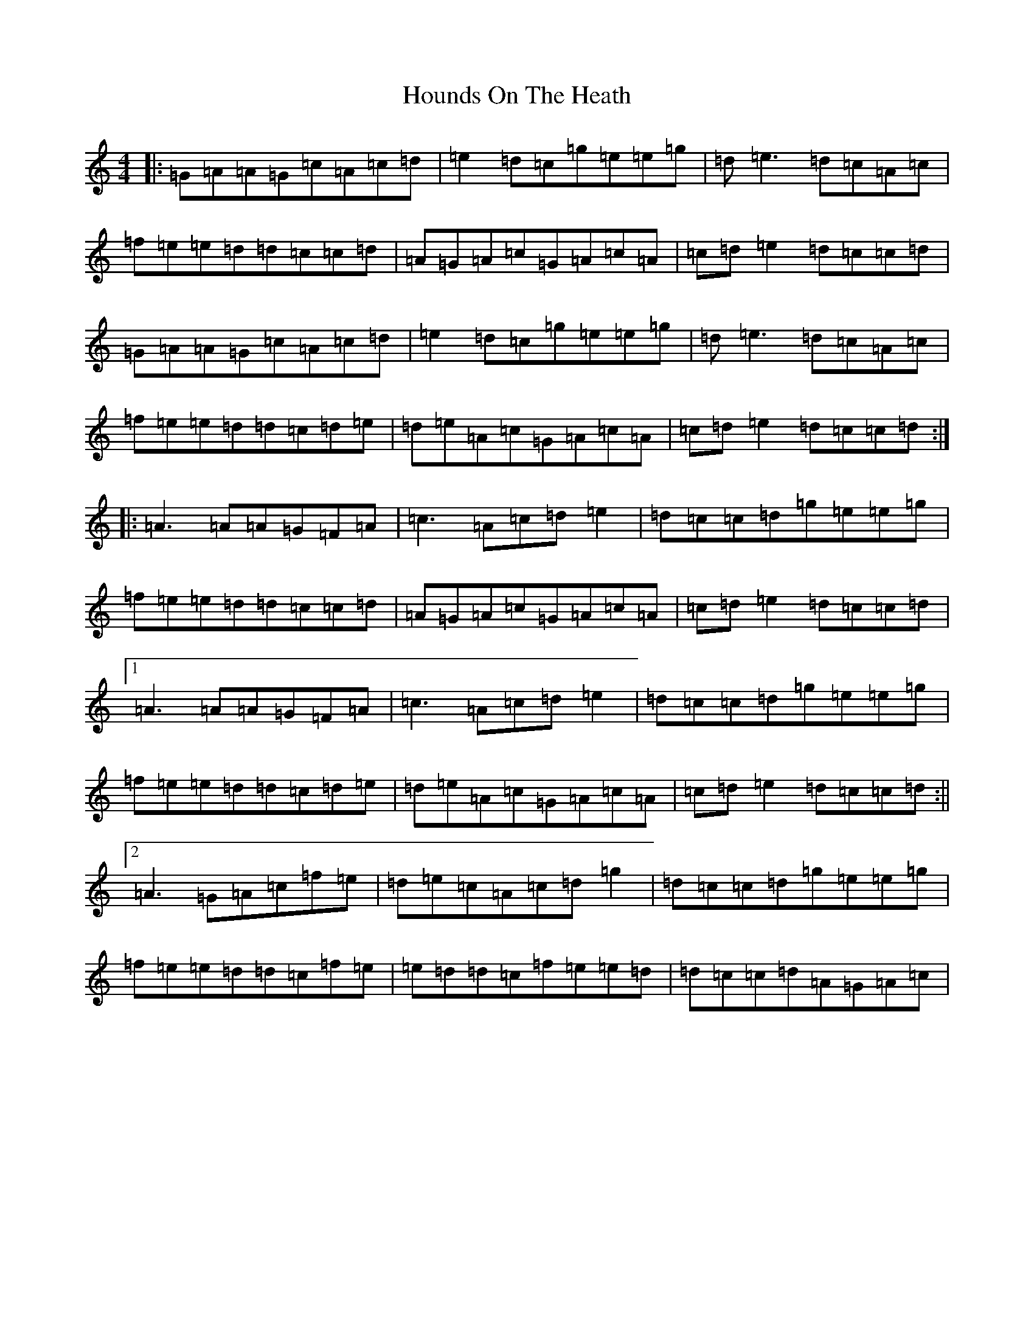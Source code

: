 X: 9358
T: Hounds On The Heath
S: https://thesession.org/tunes/17011#setting32483
R: three-two
M:4/4
L:1/8
K: C Major
|:=G=A=A=G=c=A=c=d|=e2=d=c=g=e=e=g|=d=e3=d=c=A=c|=f=e=e=d=d=c=c=d|=A=G=A=c=G=A=c=A|=c=d=e2=d=c=c=d|=G=A=A=G=c=A=c=d|=e2=d=c=g=e=e=g|=d=e3=d=c=A=c|=f=e=e=d=d=c=d=e|=d=e=A=c=G=A=c=A|=c=d=e2=d=c=c=d:||:=A3=A=A=G=F=A|=c3=A=c=d=e2|=d=c=c=d=g=e=e=g|=f=e=e=d=d=c=c=d|=A=G=A=c=G=A=c=A|=c=d=e2=d=c=c=d|1=A3=A=A=G=F=A|=c3=A=c=d=e2|=d=c=c=d=g=e=e=g|=f=e=e=d=d=c=d=e|=d=e=A=c=G=A=c=A|=c=d=e2=d=c=c=d:||2=A3=G=A=c=f=e|=d=e=c=A=c=d=g2|=d=c=c=d=g=e=e=g|=f=e=e=d=d=c=f=e|=e=d=d=c=f=e=e=d|=d=c=c=d=A=G=A=c|